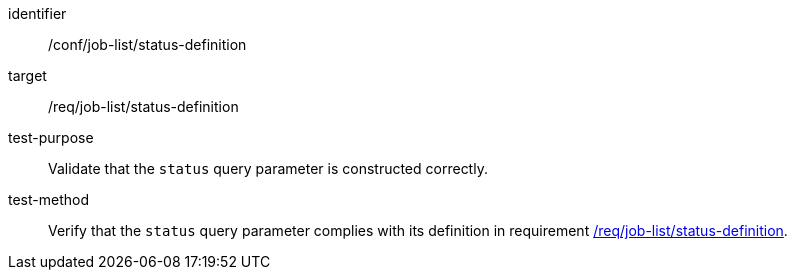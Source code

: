 [[ats_job-list_status-definition]]

[abstract_test]
====
[%metadata]
identifier:: /conf/job-list/status-definition
target:: /req/job-list/status-definition
test-purpose:: Validate that the `status` query parameter is constructed correctly.
test-method::
+
--
Verify that the `status` query parameter complies with its definition in requirement <<req_job-list_status-definition,/req/job-list/status-definition>>.
--
====

